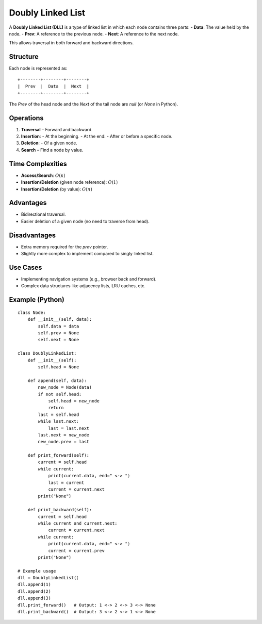 ==================
Doubly Linked List
==================
A **Doubly Linked List (DLL)** is a type of linked list in which each node contains three parts:
- **Data**: The value held by the node.
- **Prev**: A reference to the previous node.
- **Next**: A reference to the next node.

This allows traversal in both forward and backward directions.

Structure
---------
Each node is represented as:
::

    +--------+--------+--------+
    |  Prev  |  Data  |  Next  |
    +--------+--------+--------+

The `Prev` of the head node and the `Next` of the tail node are `null` (or `None` in Python).

Operations
----------
1. **Traversal** – Forward and backward.
2. **Insertion**:
   - At the beginning.
   - At the end.
   - After or before a specific node.
3. **Deletion**:
   - Of a given node.
4. **Search** – Find a node by value.

Time Complexities
-----------------
- **Access/Search**: :math:`O(n)`
- **Insertion/Deletion** (given node reference): :math:`O(1)`
- **Insertion/Deletion** (by value): :math:`O(n)`

Advantages
----------
- Bidirectional traversal.
- Easier deletion of a given node (no need to traverse from head).

Disadvantages
-------------
- Extra memory required for the `prev` pointer.
- Slightly more complex to implement compared to singly linked list.

Use Cases
---------
- Implementing navigation systems (e.g., browser back and forward).
- Complex data structures like adjacency lists, LRU caches, etc.

Example (Python)
----------------
::

    class Node:
        def __init__(self, data):
            self.data = data
            self.prev = None
            self.next = None

    class DoublyLinkedList:
        def __init__(self):
            self.head = None

        def append(self, data):
            new_node = Node(data)
            if not self.head:
                self.head = new_node
                return
            last = self.head
            while last.next:
                last = last.next
            last.next = new_node
            new_node.prev = last

        def print_forward(self):
            current = self.head
            while current:
                print(current.data, end=" <-> ")
                last = current
                current = current.next
            print("None")

        def print_backward(self):
            current = self.head
            while current and current.next:
                current = current.next
            while current:
                print(current.data, end=" <-> ")
                current = current.prev
            print("None")

    # Example usage
    dll = DoublyLinkedList()
    dll.append(1)
    dll.append(2)
    dll.append(3)
    dll.print_forward()   # Output: 1 <-> 2 <-> 3 <-> None
    dll.print_backward()  # Output: 3 <-> 2 <-> 1 <-> None
